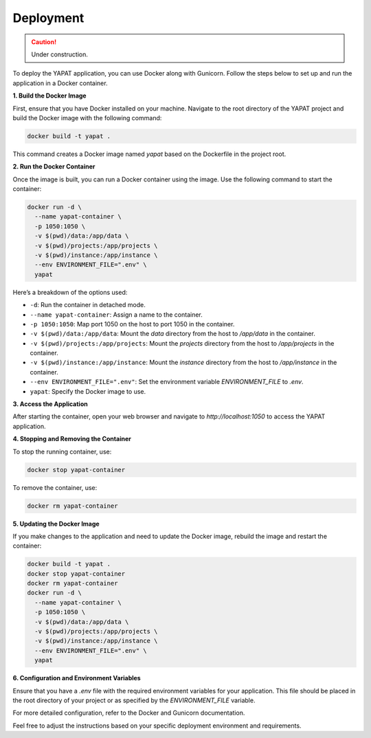 Deployment
===========

.. caution::
   Under construction.


To deploy the YAPAT application, you can use Docker along with Gunicorn. Follow the steps below to set up and run the application in a Docker container.

**1. Build the Docker Image**

First, ensure that you have Docker installed on your machine. Navigate to the root directory of the YAPAT project and build the Docker image with the following command:

.. code-block:: bash

   docker build -t yapat .

This command creates a Docker image named `yapat` based on the Dockerfile in the project root.

**2. Run the Docker Container**

Once the image is built, you can run a Docker container using the image. Use the following command to start the container:

.. code-block:: bash

   docker run -d \
     --name yapat-container \
     -p 1050:1050 \
     -v $(pwd)/data:/app/data \
     -v $(pwd)/projects:/app/projects \
     -v $(pwd)/instance:/app/instance \
     --env ENVIRONMENT_FILE=".env" \
     yapat

Here’s a breakdown of the options used:

- ``-d``: Run the container in detached mode.
- ``--name yapat-container``: Assign a name to the container.
- ``-p 1050:1050``: Map port 1050 on the host to port 1050 in the container.
- ``-v $(pwd)/data:/app/data``: Mount the `data` directory from the host to `/app/data` in the container.
- ``-v $(pwd)/projects:/app/projects``: Mount the `projects` directory from the host to `/app/projects` in the container.
- ``-v $(pwd)/instance:/app/instance``: Mount the `instance` directory from the host to `/app/instance` in the container.
- ``--env ENVIRONMENT_FILE=".env"``: Set the environment variable `ENVIRONMENT_FILE` to `.env`.
- ``yapat``: Specify the Docker image to use.

**3. Access the Application**

After starting the container, open your web browser and navigate to `http://localhost:1050` to access the YAPAT application.

**4. Stopping and Removing the Container**

To stop the running container, use:

.. code-block:: bash

   docker stop yapat-container

To remove the container, use:

.. code-block:: bash

   docker rm yapat-container

**5. Updating the Docker Image**

If you make changes to the application and need to update the Docker image, rebuild the image and restart the container:

.. code-block:: bash

   docker build -t yapat .
   docker stop yapat-container
   docker rm yapat-container
   docker run -d \
     --name yapat-container \
     -p 1050:1050 \
     -v $(pwd)/data:/app/data \
     -v $(pwd)/projects:/app/projects \
     -v $(pwd)/instance:/app/instance \
     --env ENVIRONMENT_FILE=".env" \
     yapat

**6. Configuration and Environment Variables**

Ensure that you have a `.env` file with the required environment variables for your application. This file should be placed in the root directory of your project or as specified by the `ENVIRONMENT_FILE` variable.

For more detailed configuration, refer to the Docker and Gunicorn documentation.

Feel free to adjust the instructions based on your specific deployment environment and requirements.
